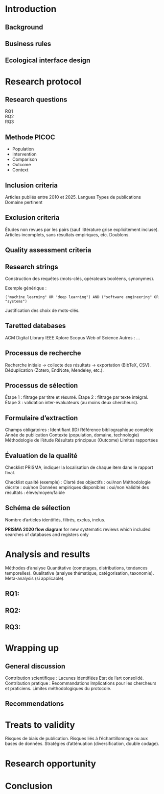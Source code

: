 #+glossary_sources: ~/org/glossary.org
* Introduction

** Background
** Business rules

** Ecological interface design

* Research protocol
** Research questions
- RQ1 ::
- RQ2 ::
- RQ3 ::

** Methode PICOC
- Population
- Intervention
- Comparison
- Outcome
- Context
  
** Inclusion criteria
Articles publiés entre 2010 et 2025.
Langues
Types de publications
Domaine pertinent

** Exclusion criteria
Études non revues par les pairs (sauf littérature grise explicitement incluse).
Articles incomplets, sans résultats empiriques, etc.
Doublons.

** Quality assessment criteria

** Research strings
Construction des requêtes (mots-clés, opérateurs booléens, synonymes).

Exemple générique :
#+BEGIN_SRC :results verbatim
("machine learning" OR "deep learning") AND ("software engineering" OR "systems")
#+END_SRC

Justification des choix de mots-clés.

** Taretted databases
ACM Digital Library
IEEE Xplore
Scopus
Web of Science
Autres : …

** Processus de recherche
Recherche initiale → collecte des résultats → exportation (BibTeX, CSV).
Déduplication (Zotero, EndNote, Mendeley, etc.).

** Processus de sélection
Étape 1 : filtrage par titre et résumé.
Étape 2 : filtrage par texte intégral.
Étape 3 : validation inter-évaluateurs (au moins deux chercheurs).

** Formulaire d’extraction
Champs obligatoires :
    Identifiant (ID)
    Référence bibliographique complète
    Année de publication
    Contexte (population, domaine, technologie)
    Méthodologie de l’étude
    Résultats principaux (Outcome)
    Limites rapportées

** Évaluation de la qualité
Checklist PRISMA, indiquer la localisation de chaque item dans le rapport final.

Checklist qualité (exemple) :
    Clarté des objectifs : oui/non
    Méthodologie décrite : oui/non
    Données empiriques disponibles : oui/non
    Validité des résultats : élevé/moyen/faible

** Schéma de sélection
Nombre d’articles identifiés, filtrés, exclus, inclus.

*PRISMA 2020 flow diagram* for new systematic reviews which included searches of databases and registers only

* Analysis and results
Méthodes d’analyse
    Quantitative (comptages, distributions, tendances temporelles).
    Qualitative (analyse thématique, catégorisation, taxonomie).
    Meta-analysis (si applicable).
    
** RQ1:
** RQ2:
** RQ3:

* Wrapping up
** General discussion
Contribution scientifique :
    Lacunes identifiées
    Etat de l’art consolidé.
Contribution pratique :
    Recommandations
    Implications pour les chercheurs et praticiens.
Limites méthodologiques du protocole.

** Recommendations

* Treats to validity
Risques de biais de publication.
Risques liés à l’échantillonnage ou aux bases de données.
Stratégies d’atténuation (diversification, double codage).

* Research opportunity

* Conclusion

